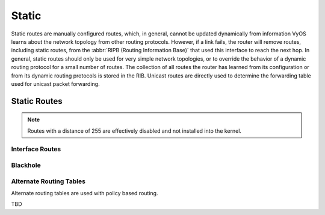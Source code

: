 .. _static-routing:

######
Static
######

Static routes are manually configured routes, which, in general, cannot be
updated dynamically from information VyOS learns about the network topology from
other routing protocols. However, if a link fails, the router will remove
routes, including static routes, from the :abbr:`RIPB (Routing Information
Base)` that used this interface to reach the next hop. In general, static
routes should only be used for very simple network topologies, or to override
the behavior of a dynamic routing protocol for a small number of routes. The
collection of all routes the router has learned from its configuration or from
its dynamic routing protocols is stored in the RIB. Unicast routes are directly
used to determine the forwarding table used for unicast packet forwarding.

Static Routes
#############

.. cfgcmd:: set protocols static route '<subnet>' next-hop '<address>'

   Configure next-hop `<address>` for an IPv4 static route. Multiple static
   routes can be created.

.. cfgcmd:: set protocols static route '<subnet>' next-hop '<address>' disable

   Disable this IPv4 static route entry.

.. cfgcmd:: set protocols static route '<subnet>' next-hop '<address>' distance '<distance>'

   Defines next-hop distance for this route, routes with smaller administrative
   distance are elected prior those with a higher distance.

   Range is 1 to 255, default is 1.

.. cfgcmd:: set protocols static route6 '<subnet>' next-hop '<address>'

   Configure next-hop `<address>` for an IPv6 static route. Multiple static
   routes can be created.

.. cfgcmd:: set protocols static route6 '<subnet>' next-hop '<address>' disable

   Disable this IPv6 static route entry.

.. cfgcmd:: set protocols static route6 '<subnet>' next-hop '<address>' distance '<distance>'

   Defines next-hop distance for this route, routes with smaller administrative
   distance are elected prior those with a higher distance.

   Range is 1 to 255, default is 1.

.. note:: Routes with a distance of 255 are effectively disabled and not
   installed into the kernel.


Interface Routes
================

.. cfgcmd:: set protocols static interface-route '<subnet>' next-hop-interface '<interface>'

   Allows you to configure the next-hop interface for an interface-based IPv4
   static route. `<interface>` will be the next-hop interface where trafic is
   routed for the given `<subnet>`.

.. cfgcmd:: set protocols static interface-route '<subnet>' next-hop-interface '<interface>' disable

   Disables interface-based IPv4 static route.

.. cfgcmd:: set protocols static interface-route '<subnet>' next-hop-interface '<interface>' distance '<distance>'

   Defines next-hop distance for this route, routes with smaller administrative
   distance are elected prior those with a higher distance.

   Range is 1 to 255, default is 1.

.. cfgcmd:: set protocols static interface-route6 '<subnet>' next-hop-interface '<interface>'

   Allows you to configure the next-hop interface for an interface-based IPv6
   static route. `<interface>` will be the next-hop interface where trafic is
   routed for the given `<subnet>`.

.. cfgcmd:: set protocols static interface-route6 '<subnet>' next-hop-interface '<interface>' disable

   Disables interface-based IPv6 static route.

.. cfgcmd:: set protocols static interface-route6 '<subnet>' next-hop-interface '<interface>' distance '<distance>'

   Defines next-hop distance for this route, routes with smaller administrative
   distance are elected prior those with a higher distance.

   Range is 1 to 255, default is 1.


Blackhole
=========

.. cfgcmd:: set protocols static route '<subnet>' blackhole

   Use this command to configure a "black-hole" route on the router. A
   black-hole route is a route for which the system silently discard packets
   that are matched. This prevents networks leaking out public interfaces, but
   it does not prevent them from being used as a more specific route inside your
   network.

.. cfgcmd:: set protocols static route '<subnet>' blackhole distance '<distance>'

   Defines blackhole distance for this route, routes with smaller administrative
   distance are elected prior those with a higher distance.

.. cfgcmd:: set protocols static route6 '<subnet>' blackhole

   Use this command to configure a "black-hole" route on the router. A
   black-hole route is a route for which the system silently discard packets
   that are matched. This prevents networks leaking out public interfaces, but
   it does not prevent them from being used as a more specific route inside your
   network.

.. cfgcmd:: set protocols static route6 '<subnet>' blackhole distance '<distance>'

   Defines blackhole distance for this route, routes with smaller administrative
   distance are elected prior those with a higher distance.


Alternate Routing Tables
========================

Alternate routing tables are used with policy based routing.

TBD
